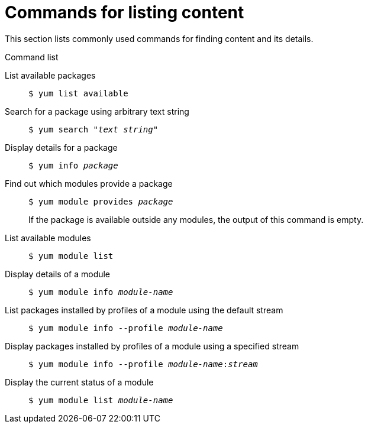 [id='commands-for-listing-content_{context}']
= Commands for listing content

This section lists commonly used commands for finding content and its details.

.Command list

List available packages::
+
----
$ yum list available
----

Search for a package using arbitrary text string::
+
[subs="quotes"]
----
$ yum search __"text string"__
----


Display details for a package::
+
[subs="quotes"]
----
$ yum info __package__
----

Find out which modules provide a package::
+
[subs="quotes"]
----
$ yum module provides __package__
----
+
If the package is available outside any modules, the output of this command is empty.
+
//This command resolves only package names, and does not understand further package details such as version, distribution, and architecture.

List available modules::
+
----
$ yum module list
----

Display details of a module::
+
[subs="quotes"]
----
$ yum module info __module-name__
----

List packages installed by profiles of a module using the default stream::
+
[subs="quotes"]
----
$ yum module info --profile __module-name__
----

Display packages installed by profiles of a module using a specified stream::
+
[subs="quotes"]
----
$ yum module info --profile __module-name__:__stream__
----

Display the current status of a module::
+
[subs="quotes"]
----
$ yum module list __module-name__
----
